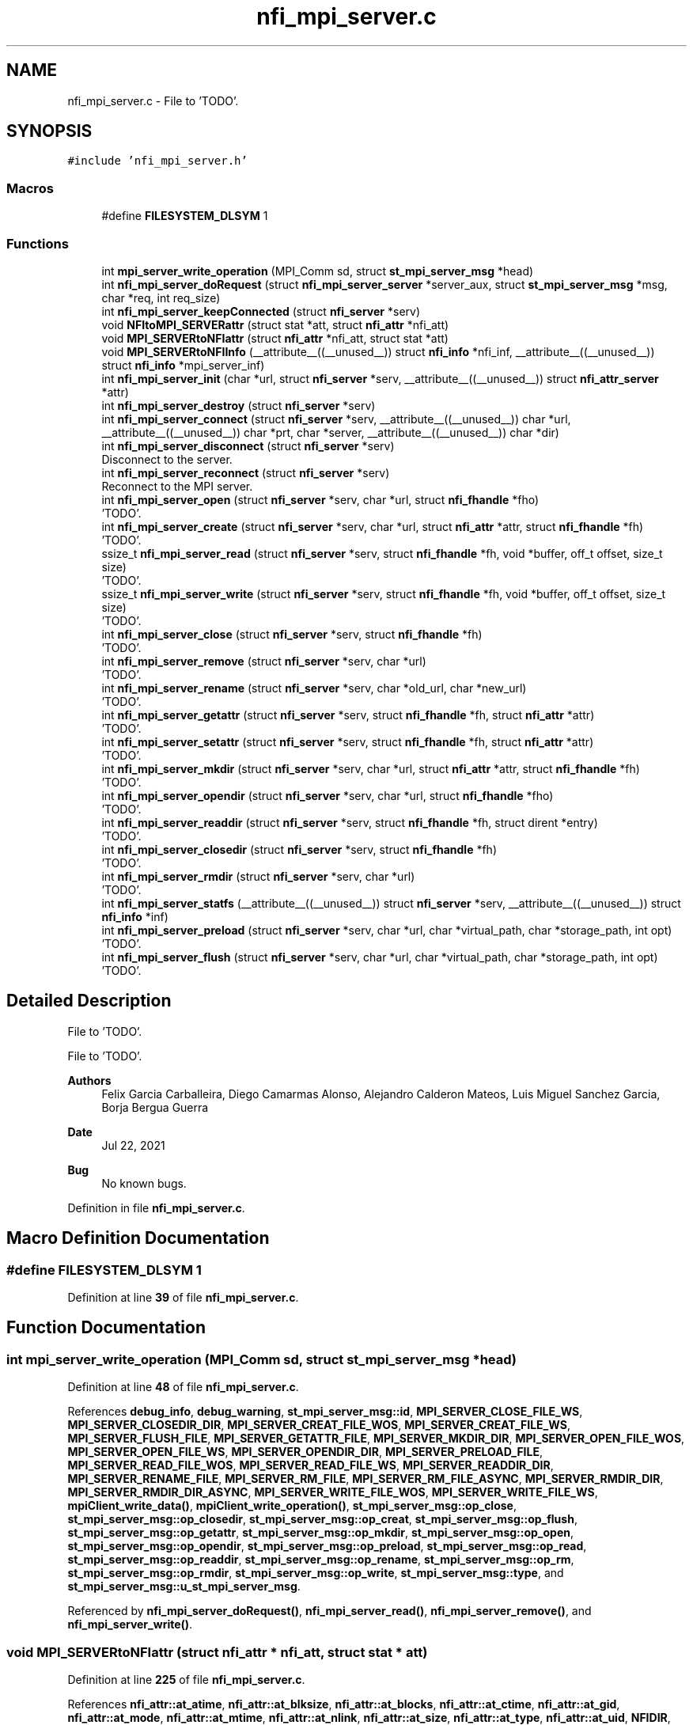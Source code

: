 .TH "nfi_mpi_server.c" 3 "Wed May 24 2023" "Version Expand version 1.0r5" "Expand" \" -*- nroff -*-
.ad l
.nh
.SH NAME
nfi_mpi_server.c \- File to 'TODO'\&.  

.SH SYNOPSIS
.br
.PP
\fC#include 'nfi_mpi_server\&.h'\fP
.br

.SS "Macros"

.in +1c
.ti -1c
.RI "#define \fBFILESYSTEM_DLSYM\fP   1"
.br
.in -1c
.SS "Functions"

.in +1c
.ti -1c
.RI "int \fBmpi_server_write_operation\fP (MPI_Comm sd, struct \fBst_mpi_server_msg\fP *head)"
.br
.ti -1c
.RI "int \fBnfi_mpi_server_doRequest\fP (struct \fBnfi_mpi_server_server\fP *server_aux, struct \fBst_mpi_server_msg\fP *msg, char *req, int req_size)"
.br
.ti -1c
.RI "int \fBnfi_mpi_server_keepConnected\fP (struct \fBnfi_server\fP *serv)"
.br
.ti -1c
.RI "void \fBNFItoMPI_SERVERattr\fP (struct stat *att, struct \fBnfi_attr\fP *nfi_att)"
.br
.ti -1c
.RI "void \fBMPI_SERVERtoNFIattr\fP (struct \fBnfi_attr\fP *nfi_att, struct stat *att)"
.br
.ti -1c
.RI "void \fBMPI_SERVERtoNFIInfo\fP (__attribute__((__unused__)) struct \fBnfi_info\fP *nfi_inf, __attribute__((__unused__)) struct \fBnfi_info\fP *mpi_server_inf)"
.br
.ti -1c
.RI "int \fBnfi_mpi_server_init\fP (char *url, struct \fBnfi_server\fP *serv, __attribute__((__unused__)) struct \fBnfi_attr_server\fP *attr)"
.br
.ti -1c
.RI "int \fBnfi_mpi_server_destroy\fP (struct \fBnfi_server\fP *serv)"
.br
.ti -1c
.RI "int \fBnfi_mpi_server_connect\fP (struct \fBnfi_server\fP *serv, __attribute__((__unused__)) char *url, __attribute__((__unused__)) char *prt, char *server, __attribute__((__unused__)) char *dir)"
.br
.ti -1c
.RI "int \fBnfi_mpi_server_disconnect\fP (struct \fBnfi_server\fP *serv)"
.br
.RI "Disconnect to the server\&. "
.ti -1c
.RI "int \fBnfi_mpi_server_reconnect\fP (struct \fBnfi_server\fP *serv)"
.br
.RI "Reconnect to the MPI server\&. "
.ti -1c
.RI "int \fBnfi_mpi_server_open\fP (struct \fBnfi_server\fP *serv, char *url, struct \fBnfi_fhandle\fP *fho)"
.br
.RI "'TODO'\&. "
.ti -1c
.RI "int \fBnfi_mpi_server_create\fP (struct \fBnfi_server\fP *serv, char *url, struct \fBnfi_attr\fP *attr, struct \fBnfi_fhandle\fP *fh)"
.br
.RI "'TODO'\&. "
.ti -1c
.RI "ssize_t \fBnfi_mpi_server_read\fP (struct \fBnfi_server\fP *serv, struct \fBnfi_fhandle\fP *fh, void *buffer, off_t offset, size_t size)"
.br
.RI "'TODO'\&. "
.ti -1c
.RI "ssize_t \fBnfi_mpi_server_write\fP (struct \fBnfi_server\fP *serv, struct \fBnfi_fhandle\fP *fh, void *buffer, off_t offset, size_t size)"
.br
.RI "'TODO'\&. "
.ti -1c
.RI "int \fBnfi_mpi_server_close\fP (struct \fBnfi_server\fP *serv, struct \fBnfi_fhandle\fP *fh)"
.br
.RI "'TODO'\&. "
.ti -1c
.RI "int \fBnfi_mpi_server_remove\fP (struct \fBnfi_server\fP *serv, char *url)"
.br
.RI "'TODO'\&. "
.ti -1c
.RI "int \fBnfi_mpi_server_rename\fP (struct \fBnfi_server\fP *serv, char *old_url, char *new_url)"
.br
.RI "'TODO'\&. "
.ti -1c
.RI "int \fBnfi_mpi_server_getattr\fP (struct \fBnfi_server\fP *serv, struct \fBnfi_fhandle\fP *fh, struct \fBnfi_attr\fP *attr)"
.br
.RI "'TODO'\&. "
.ti -1c
.RI "int \fBnfi_mpi_server_setattr\fP (struct \fBnfi_server\fP *serv, struct \fBnfi_fhandle\fP *fh, struct \fBnfi_attr\fP *attr)"
.br
.RI "'TODO'\&. "
.ti -1c
.RI "int \fBnfi_mpi_server_mkdir\fP (struct \fBnfi_server\fP *serv, char *url, struct \fBnfi_attr\fP *attr, struct \fBnfi_fhandle\fP *fh)"
.br
.RI "'TODO'\&. "
.ti -1c
.RI "int \fBnfi_mpi_server_opendir\fP (struct \fBnfi_server\fP *serv, char *url, struct \fBnfi_fhandle\fP *fho)"
.br
.RI "'TODO'\&. "
.ti -1c
.RI "int \fBnfi_mpi_server_readdir\fP (struct \fBnfi_server\fP *serv, struct \fBnfi_fhandle\fP *fh, struct dirent *entry)"
.br
.RI "'TODO'\&. "
.ti -1c
.RI "int \fBnfi_mpi_server_closedir\fP (struct \fBnfi_server\fP *serv, struct \fBnfi_fhandle\fP *fh)"
.br
.RI "'TODO'\&. "
.ti -1c
.RI "int \fBnfi_mpi_server_rmdir\fP (struct \fBnfi_server\fP *serv, char *url)"
.br
.RI "'TODO'\&. "
.ti -1c
.RI "int \fBnfi_mpi_server_statfs\fP (__attribute__((__unused__)) struct \fBnfi_server\fP *serv, __attribute__((__unused__)) struct \fBnfi_info\fP *inf)"
.br
.ti -1c
.RI "int \fBnfi_mpi_server_preload\fP (struct \fBnfi_server\fP *serv, char *url, char *virtual_path, char *storage_path, int opt)"
.br
.RI "'TODO'\&. "
.ti -1c
.RI "int \fBnfi_mpi_server_flush\fP (struct \fBnfi_server\fP *serv, char *url, char *virtual_path, char *storage_path, int opt)"
.br
.RI "'TODO'\&. "
.in -1c
.SH "Detailed Description"
.PP 
File to 'TODO'\&. 

File to 'TODO'\&.
.PP
\fBAuthors\fP
.RS 4
Felix Garcia Carballeira, Diego Camarmas Alonso, Alejandro Calderon Mateos, Luis Miguel Sanchez Garcia, Borja Bergua Guerra 
.RE
.PP
\fBDate\fP
.RS 4
Jul 22, 2021 
.RE
.PP
\fBBug\fP
.RS 4
No known bugs\&. 
.RE
.PP

.PP
Definition in file \fBnfi_mpi_server\&.c\fP\&.
.SH "Macro Definition Documentation"
.PP 
.SS "#define FILESYSTEM_DLSYM   1"

.PP
Definition at line \fB39\fP of file \fBnfi_mpi_server\&.c\fP\&.
.SH "Function Documentation"
.PP 
.SS "int mpi_server_write_operation (MPI_Comm sd, struct \fBst_mpi_server_msg\fP * head)"

.PP
Definition at line \fB48\fP of file \fBnfi_mpi_server\&.c\fP\&.
.PP
References \fBdebug_info\fP, \fBdebug_warning\fP, \fBst_mpi_server_msg::id\fP, \fBMPI_SERVER_CLOSE_FILE_WS\fP, \fBMPI_SERVER_CLOSEDIR_DIR\fP, \fBMPI_SERVER_CREAT_FILE_WOS\fP, \fBMPI_SERVER_CREAT_FILE_WS\fP, \fBMPI_SERVER_FLUSH_FILE\fP, \fBMPI_SERVER_GETATTR_FILE\fP, \fBMPI_SERVER_MKDIR_DIR\fP, \fBMPI_SERVER_OPEN_FILE_WOS\fP, \fBMPI_SERVER_OPEN_FILE_WS\fP, \fBMPI_SERVER_OPENDIR_DIR\fP, \fBMPI_SERVER_PRELOAD_FILE\fP, \fBMPI_SERVER_READ_FILE_WOS\fP, \fBMPI_SERVER_READ_FILE_WS\fP, \fBMPI_SERVER_READDIR_DIR\fP, \fBMPI_SERVER_RENAME_FILE\fP, \fBMPI_SERVER_RM_FILE\fP, \fBMPI_SERVER_RM_FILE_ASYNC\fP, \fBMPI_SERVER_RMDIR_DIR\fP, \fBMPI_SERVER_RMDIR_DIR_ASYNC\fP, \fBMPI_SERVER_WRITE_FILE_WOS\fP, \fBMPI_SERVER_WRITE_FILE_WS\fP, \fBmpiClient_write_data()\fP, \fBmpiClient_write_operation()\fP, \fBst_mpi_server_msg::op_close\fP, \fBst_mpi_server_msg::op_closedir\fP, \fBst_mpi_server_msg::op_creat\fP, \fBst_mpi_server_msg::op_flush\fP, \fBst_mpi_server_msg::op_getattr\fP, \fBst_mpi_server_msg::op_mkdir\fP, \fBst_mpi_server_msg::op_open\fP, \fBst_mpi_server_msg::op_opendir\fP, \fBst_mpi_server_msg::op_preload\fP, \fBst_mpi_server_msg::op_read\fP, \fBst_mpi_server_msg::op_readdir\fP, \fBst_mpi_server_msg::op_rename\fP, \fBst_mpi_server_msg::op_rm\fP, \fBst_mpi_server_msg::op_rmdir\fP, \fBst_mpi_server_msg::op_write\fP, \fBst_mpi_server_msg::type\fP, and \fBst_mpi_server_msg::u_st_mpi_server_msg\fP\&.
.PP
Referenced by \fBnfi_mpi_server_doRequest()\fP, \fBnfi_mpi_server_read()\fP, \fBnfi_mpi_server_remove()\fP, and \fBnfi_mpi_server_write()\fP\&.
.SS "void MPI_SERVERtoNFIattr (struct \fBnfi_attr\fP * nfi_att, struct stat * att)"

.PP
Definition at line \fB225\fP of file \fBnfi_mpi_server\&.c\fP\&.
.PP
References \fBnfi_attr::at_atime\fP, \fBnfi_attr::at_blksize\fP, \fBnfi_attr::at_blocks\fP, \fBnfi_attr::at_ctime\fP, \fBnfi_attr::at_gid\fP, \fBnfi_attr::at_mode\fP, \fBnfi_attr::at_mtime\fP, \fBnfi_attr::at_nlink\fP, \fBnfi_attr::at_size\fP, \fBnfi_attr::at_type\fP, \fBnfi_attr::at_uid\fP, \fBNFIDIR\fP, \fBNFIFILE\fP, \fBnfi_attr::st_dev\fP, and \fBnfi_attr::st_ino\fP\&.
.PP
Referenced by \fBnfi_mpi_server_create()\fP, \fBnfi_mpi_server_getattr()\fP, and \fBnfi_mpi_server_mkdir()\fP\&.
.SS "void MPI_SERVERtoNFIInfo (__attribute__((__unused__)) struct \fBnfi_info\fP * nfi_inf, __attribute__((__unused__)) struct \fBnfi_info\fP * mpi_server_inf)"

.PP
Definition at line \fB251\fP of file \fBnfi_mpi_server\&.c\fP\&.
.SS "int nfi_mpi_server_close (struct \fBnfi_server\fP * server, struct \fBnfi_fhandle\fP * fh)"

.PP
'TODO'\&. 'TODO'\&.
.PP
\fBParameters\fP
.RS 4
\fIserver\fP 'TODO'\&. 
.br
\fIfh\fP 'TODO'\&. 
.RE
.PP
\fBReturns\fP
.RS 4
'TODO'\&. 
.RE
.PP

.PP
Definition at line \fB1118\fP of file \fBnfi_mpi_server\&.c\fP\&.
.PP
References \fBDEBUG_BEGIN\fP, \fBDEBUG_END\fP, \fBdebug_info\fP, \fBst_mpi_server_close::fd\fP, \fBnfi_mpi_server_fhandle::fd\fP, \fBFREE_AND_NULL\fP, \fBst_mpi_server_msg::id\fP, \fBnfi_mpi_server_server::id\fP, \fBmpiClient_param_st::locality\fP, \fBMPI_SERVER_CLOSE_FILE_WS\fP, \fBMPI_SERVER_ID\fP, \fBMPI_SERVERERR_PARAM\fP, \fBnfi_mpi_server_doRequest()\fP, \fBnfi_mpi_server_keepConnected()\fP, \fBNFINULL\fP, \fBNULL_RET_ERR\fP, \fBst_mpi_server_msg::op_close\fP, \fBnfi_mpi_server_server::params\fP, \fBnfi_fhandle::priv_fh\fP, \fBnfi_server::private_info\fP, \fBreal_posix_close\fP, \fBnfi_fhandle::server\fP, \fBst_mpi_server_msg::type\fP, \fBnfi_fhandle::type\fP, \fBst_mpi_server_msg::u_st_mpi_server_msg\fP, and \fBmpiClient_param_st::xpn_session\fP\&.
.PP
Referenced by \fBnfi_mpi_server_init()\fP\&.
.SS "int nfi_mpi_server_closedir (struct \fBnfi_server\fP * server, struct \fBnfi_fhandle\fP * fhd)"

.PP
'TODO'\&. 'TODO'\&.
.PP
\fBParameters\fP
.RS 4
\fIserver\fP 'TODO'\&. 
.br
\fIfhd\fP 'TODO'\&. 
.RE
.PP
\fBReturns\fP
.RS 4
'TODO'\&. 
.RE
.PP

.PP
Definition at line \fB1690\fP of file \fBnfi_mpi_server\&.c\fP\&.
.PP
References \fBDEBUG_BEGIN\fP, \fBDEBUG_END\fP, \fBst_mpi_server_closedir::dir\fP, \fBnfi_mpi_server_fhandle::dir\fP, \fBFREE_AND_NULL\fP, \fBst_mpi_server_msg::id\fP, \fBnfi_mpi_server_server::id\fP, \fBmpiClient_param_st::locality\fP, \fBMPI_SERVER_CLOSEDIR_DIR\fP, \fBMPI_SERVER_ID\fP, \fBMPI_SERVERERR_PARAM\fP, \fBnfi_mpi_server_doRequest()\fP, \fBnfi_mpi_server_keepConnected()\fP, \fBNULL_RET_ERR\fP, \fBst_mpi_server_msg::op_closedir\fP, \fBnfi_mpi_server_server::params\fP, \fBnfi_fhandle::priv_fh\fP, \fBnfi_server::private_info\fP, \fBreal_posix_closedir\fP, \fBst_mpi_server_msg::type\fP, and \fBst_mpi_server_msg::u_st_mpi_server_msg\fP\&.
.PP
Referenced by \fBnfi_mpi_server_init()\fP\&.
.SS "int nfi_mpi_server_connect (struct \fBnfi_server\fP * serv, __attribute__((__unused__)) char * url, __attribute__((__unused__)) char * prt, char * server, __attribute__((__unused__)) char * dir)"

.PP
Definition at line \fB448\fP of file \fBnfi_mpi_server\&.c\fP\&.
.PP
References \fBDEBUG_BEGIN\fP, \fBDEBUG_END\fP, \fBmpiClient_comm_connect()\fP, \fBnfi_mpi_server_server::params\fP, \fBnfi_server::private_info\fP, and \fBmpiClient_param_st::srv_name\fP\&.
.PP
Referenced by \fBnfi_mpi_server_init()\fP\&.
.SS "int nfi_mpi_server_create (struct \fBnfi_server\fP * server, char * url, struct \fBnfi_attr\fP * attr, struct \fBnfi_fhandle\fP * fh)"

.PP
'TODO'\&. 'TODO'\&.
.PP
\fBParameters\fP
.RS 4
\fIserver\fP 'TODO'\&. 
.br
\fIurl\fP 'TODO'\&. 
.br
\fIattr\fP 'TODO'\&. 
.br
\fIfh\fP 'TODO'\&. 
.RE
.PP
\fBReturns\fP
.RS 4
'TODO'\&. 
.RE
.PP

.PP
Definition at line \fB671\fP of file \fBnfi_mpi_server\&.c\fP\&.
.PP
References \fBnfi_attr::at_mode\fP, \fBst_mpi_server_attr_req::attr\fP, \fBDEBUG_BEGIN\fP, \fBDEBUG_END\fP, \fBdebug_error\fP, \fBdebug_info\fP, \fBnfi_mpi_server_fhandle::dir\fP, \fBmpiClient_param_st::dirbase\fP, \fBnfi_mpi_server_fhandle::fd\fP, \fBFREE_AND_NULL\fP, \fBst_mpi_server_msg::id\fP, \fBnfi_mpi_server_server::id\fP, \fBmpiClient_param_st::locality\fP, \fBMPI_SERVER_CREAT_FILE_WOS\fP, \fBMPI_SERVER_CREAT_FILE_WS\fP, \fBmpi_server_err()\fP, \fBMPI_SERVER_GETATTR_FILE\fP, \fBMPI_SERVER_ID\fP, \fBMPI_SERVERERR_MEMORY\fP, \fBMPI_SERVERERR_PARAM\fP, \fBMPI_SERVERERR_URL\fP, \fBMPI_SERVERtoNFIattr()\fP, \fBnfi_mpi_server_doRequest()\fP, \fBnfi_mpi_server_keepConnected()\fP, \fBNFIFILE\fP, \fBNULL_RET_ERR\fP, \fBO_CREAT\fP, \fBO_RDWR\fP, \fBO_TRUNC\fP, \fBst_mpi_server_msg::op_creat\fP, \fBst_mpi_server_msg::op_getattr\fP, \fBnfi_mpi_server_server::params\fP, \fBParseURL()\fP, \fBst_mpi_server_creat::path\fP, \fBst_mpi_server_getattr::path\fP, \fBnfi_mpi_server_fhandle::path\fP, \fBPATH_MAX\fP, \fBnfi_fhandle::priv_fh\fP, \fBnfi_server::private_info\fP, \fBreal_posix_close\fP, \fBreal_posix_open2\fP, \fBreal_posix_stat\fP, \fBnfi_server::server\fP, \fBnfi_fhandle::server\fP, \fBst_mpi_server_msg::type\fP, \fBnfi_fhandle::type\fP, \fBst_mpi_server_msg::u_st_mpi_server_msg\fP, \fBnfi_fhandle::url\fP, and \fBmpiClient_param_st::xpn_session\fP\&.
.PP
Referenced by \fBnfi_mpi_server_init()\fP\&.
.SS "int nfi_mpi_server_destroy (struct \fBnfi_server\fP * serv)"

.PP
Definition at line \fB403\fP of file \fBnfi_mpi_server\&.c\fP\&.
.PP
References \fBDEBUG_BEGIN\fP, \fBDEBUG_END\fP, \fBdebug_error\fP, \fBdebug_info\fP, \fBFREE_AND_NULL\fP, \fBmpiClient_comm_destroy()\fP, \fBnfiworker_destroy()\fP, \fBnfi_server::ops\fP, \fBnfi_mpi_server_server::params\fP, \fBnfi_server::private_info\fP, \fBnfi_server::server\fP, and \fBnfi_server::url\fP\&.
.SS "int nfi_mpi_server_disconnect (struct \fBnfi_server\fP * server)"

.PP
Disconnect to the server\&. 'TODO'\&.
.PP
\fBParameters\fP
.RS 4
\fIserver\fP 'TODO'\&. 
.RE
.PP
\fBReturns\fP
.RS 4
'TODO'\&. 
.RE
.PP

.PP
Definition at line \fB483\fP of file \fBnfi_mpi_server\&.c\fP\&.
.PP
References \fBDEBUG_BEGIN\fP, \fBDEBUG_END\fP, \fBdebug_error\fP, \fBFREE_AND_NULL\fP, \fBmpiClient_comm_disconnect()\fP, \fBnfi_mpi_server_server::params\fP, and \fBnfi_server::private_info\fP\&.
.PP
Referenced by \fBnfi_mpi_server_init()\fP\&.
.SS "int nfi_mpi_server_doRequest (struct \fBnfi_mpi_server_server\fP * server_aux, struct \fBst_mpi_server_msg\fP * msg, char * req, int req_size)"

.PP
Definition at line \fB148\fP of file \fBnfi_mpi_server\&.c\fP\&.
.PP
References \fBdebug_info\fP, \fBst_mpi_server_msg::id\fP, \fBnfi_mpi_server_server::id\fP, \fBmpi_server_write_operation()\fP, \fBmpiClient_read_data()\fP, \fBnfi_mpi_server_server::params\fP, and \fBmpiClient_param_st::server\fP\&.
.PP
Referenced by \fBnfi_mpi_server_close()\fP, \fBnfi_mpi_server_closedir()\fP, \fBnfi_mpi_server_create()\fP, \fBnfi_mpi_server_flush()\fP, \fBnfi_mpi_server_getattr()\fP, \fBnfi_mpi_server_mkdir()\fP, \fBnfi_mpi_server_open()\fP, \fBnfi_mpi_server_opendir()\fP, \fBnfi_mpi_server_preload()\fP, \fBnfi_mpi_server_readdir()\fP, \fBnfi_mpi_server_remove()\fP, \fBnfi_mpi_server_rename()\fP, and \fBnfi_mpi_server_rmdir()\fP\&.
.SS "int nfi_mpi_server_flush (struct \fBnfi_server\fP * server, char * url, char * virtual_path, char * storage_path, int opt)"

.PP
'TODO'\&. 'TODO'\&.
.PP
\fBParameters\fP
.RS 4
\fIserver\fP 'TODO'\&. 
.br
\fIurl\fP 'TODO'\&. 
.br
\fIvirtual_path\fP 'TODO'\&. 
.br
\fIstorage_path\fP 'TODO'\&. 
.br
\fIopt\fP 'TODO'\&. 
.RE
.PP
\fBReturns\fP
.RS 4
'TODO'\&. 
.RE
.PP

.PP
Definition at line \fB1890\fP of file \fBnfi_mpi_server\&.c\fP\&.
.PP
References \fBst_mpi_server_flush::block_size\fP, \fBnfi_server::block_size\fP, \fBDEBUG_BEGIN\fP, \fBDEBUG_END\fP, \fBdebug_info\fP, \fBst_mpi_server_msg::id\fP, \fBnfi_mpi_server_server::id\fP, \fBmpi_server_err()\fP, \fBMPI_SERVER_FLUSH_FILE\fP, \fBMPI_SERVER_ID\fP, \fBMPI_SERVERERR_PARAM\fP, \fBnfi_mpi_server_doRequest()\fP, \fBnfi_mpi_server_keepConnected()\fP, \fBNULL_RET_ERR\fP, \fBst_mpi_server_msg::op_flush\fP, \fBst_mpi_server_flush::opt\fP, \fBPATH_MAX\fP, \fBnfi_server::private_info\fP, \fBnfi_server::server\fP, \fBst_mpi_server_flush::storage_path\fP, \fBst_mpi_server_msg::type\fP, \fBst_mpi_server_msg::u_st_mpi_server_msg\fP, and \fBst_mpi_server_flush::virtual_path\fP\&.
.PP
Referenced by \fBnfi_mpi_server_init()\fP\&.
.SS "int nfi_mpi_server_getattr (struct \fBnfi_server\fP * server, struct \fBnfi_fhandle\fP * fh, struct \fBnfi_attr\fP * attr)"

.PP
'TODO'\&. 'TODO'\&.
.PP
\fBParameters\fP
.RS 4
\fIserver\fP 'TODO'\&. 
.br
\fIfh\fP 'TODO'\&. 
.br
\fIattr\fP 'TODO'\&. 
.RE
.PP
\fBReturns\fP
.RS 4
'TODO'\&. 
.RE
.PP

.PP
Definition at line \fB1346\fP of file \fBnfi_mpi_server\&.c\fP\&.
.PP
References \fBst_mpi_server_attr_req::attr\fP, \fBDEBUG_BEGIN\fP, \fBDEBUG_END\fP, \fBdebug_error\fP, \fBmpiClient_param_st::dirbase\fP, \fBst_mpi_server_msg::id\fP, \fBnfi_mpi_server_server::id\fP, \fBmpiClient_param_st::locality\fP, \fBmpi_server_err()\fP, \fBMPI_SERVER_GETATTR_FILE\fP, \fBMPI_SERVER_ID\fP, \fBMPI_SERVERERR_PARAM\fP, \fBMPI_SERVERERR_URL\fP, \fBMPI_SERVERtoNFIattr()\fP, \fBnfi_mpi_server_doRequest()\fP, \fBnfi_mpi_server_keepConnected()\fP, \fBNULL_RET_ERR\fP, \fBst_mpi_server_msg::op_getattr\fP, \fBnfi_mpi_server_server::params\fP, \fBParseURL()\fP, \fBst_mpi_server_getattr::path\fP, \fBnfi_mpi_server_server::path\fP, \fBPATH_MAX\fP, \fBnfi_server::private_info\fP, \fBreal_posix_stat\fP, \fBst_mpi_server_attr_req::status\fP, \fBst_mpi_server_msg::type\fP, \fBst_mpi_server_msg::u_st_mpi_server_msg\fP, and \fBnfi_fhandle::url\fP\&.
.PP
Referenced by \fBnfi_mpi_server_init()\fP\&.
.SS "int nfi_mpi_server_init (char * url, struct \fBnfi_server\fP * serv, __attribute__((__unused__)) struct \fBnfi_attr_server\fP * attr)"

.PP
Definition at line \fB263\fP of file \fBnfi_mpi_server\&.c\fP\&.
.PP
References \fBDEBUG_BEGIN\fP, \fBDEBUG_END\fP, \fBdebug_error\fP, \fBdebug_info\fP, \fBFREE_AND_NULL\fP, \fBmpi_server_err()\fP, \fBMPI_SERVERERR_MEMORY\fP, \fBMPI_SERVERERR_URL\fP, \fBmpiClient_comm_init()\fP, \fBmpiClient_comm_locality()\fP, \fBnfi_ops::nfi_close\fP, \fBnfi_ops::nfi_closedir\fP, \fBnfi_ops::nfi_create\fP, \fBnfi_ops::nfi_disconnect\fP, \fBnfi_ops::nfi_flush\fP, \fBnfi_ops::nfi_getattr\fP, \fBnfi_ops::nfi_mkdir\fP, \fBnfi_mpi_server_close()\fP, \fBnfi_mpi_server_closedir()\fP, \fBnfi_mpi_server_connect()\fP, \fBnfi_mpi_server_create()\fP, \fBnfi_mpi_server_disconnect()\fP, \fBnfi_mpi_server_flush()\fP, \fBnfi_mpi_server_getattr()\fP, \fBnfi_mpi_server_mkdir()\fP, \fBnfi_mpi_server_open()\fP, \fBnfi_mpi_server_opendir()\fP, \fBnfi_mpi_server_preload()\fP, \fBnfi_mpi_server_read()\fP, \fBnfi_mpi_server_readdir()\fP, \fBnfi_mpi_server_reconnect()\fP, \fBnfi_mpi_server_remove()\fP, \fBnfi_mpi_server_rename()\fP, \fBnfi_mpi_server_rmdir()\fP, \fBnfi_mpi_server_setattr()\fP, \fBnfi_mpi_server_statfs()\fP, \fBnfi_mpi_server_write()\fP, \fBnfi_ops::nfi_open\fP, \fBnfi_ops::nfi_opendir\fP, \fBnfi_ops::nfi_preload\fP, \fBnfi_ops::nfi_read\fP, \fBnfi_ops::nfi_readdir\fP, \fBnfi_ops::nfi_reconnect\fP, \fBnfi_ops::nfi_remove\fP, \fBnfi_ops::nfi_rename\fP, \fBnfi_ops::nfi_rmdir\fP, \fBnfi_ops::nfi_setattr\fP, \fBnfi_ops::nfi_statfs\fP, \fBnfi_ops::nfi_write\fP, \fBnfiworker_init()\fP, \fBNULL_RET_ERR\fP, \fBnfi_server::ops\fP, \fBnfi_mpi_server_server::params\fP, \fBParseURL()\fP, \fBPATH_MAX\fP, \fBnfi_server::private_info\fP, \fBnfi_worker::server\fP, \fBTH_NOT\fP, \fBnfi_server::url\fP, \fBnfi_server::wrk\fP, \fBmpiClient_param_st::xpn_locality\fP, \fBmpiClient_param_st::xpn_session\fP, \fBnfi_server::xpn_thread\fP, and \fBmpiClient_param_st::xpn_thread\fP\&.
.PP
Referenced by \fBXpnGetServer()\fP\&.
.SS "int nfi_mpi_server_keepConnected (struct \fBnfi_server\fP * serv)"

.PP
Definition at line \fB172\fP of file \fBnfi_mpi_server\&.c\fP\&.
.PP
References \fBnfi_mpi_server_reconnect()\fP, and \fBnfi_server::private_info\fP\&.
.PP
Referenced by \fBnfi_mpi_server_close()\fP, \fBnfi_mpi_server_closedir()\fP, \fBnfi_mpi_server_create()\fP, \fBnfi_mpi_server_flush()\fP, \fBnfi_mpi_server_getattr()\fP, \fBnfi_mpi_server_mkdir()\fP, \fBnfi_mpi_server_open()\fP, \fBnfi_mpi_server_opendir()\fP, \fBnfi_mpi_server_preload()\fP, \fBnfi_mpi_server_read()\fP, \fBnfi_mpi_server_readdir()\fP, \fBnfi_mpi_server_remove()\fP, \fBnfi_mpi_server_rename()\fP, \fBnfi_mpi_server_rmdir()\fP, \fBnfi_mpi_server_setattr()\fP, and \fBnfi_mpi_server_write()\fP\&.
.SS "int nfi_mpi_server_mkdir (struct \fBnfi_server\fP * server, char * url, struct \fBnfi_attr\fP * attr, struct \fBnfi_fhandle\fP * fh)"

.PP
'TODO'\&. 'TODO'\&.
.PP
\fBParameters\fP
.RS 4
\fIserver\fP 'TODO'\&. 
.br
\fIurl\fP 'TODO'\&. 
.br
\fIattr\fP 'TODO'\&. 
.br
\fIfh\fP 'TODO'\&. 
.RE
.PP
\fBReturns\fP
.RS 4
'TODO'\&. 
.RE
.PP

.PP
Definition at line \fB1439\fP of file \fBnfi_mpi_server\&.c\fP\&.
.PP
References \fBst_mpi_server_attr_req::attr\fP, \fBDEBUG_BEGIN\fP, \fBDEBUG_END\fP, \fBdebug_error\fP, \fBnfi_mpi_server_fhandle::dir\fP, \fBmpiClient_param_st::dirbase\fP, \fBerrno\fP, \fBnfi_mpi_server_fhandle::fd\fP, \fBFREE_AND_NULL\fP, \fBst_mpi_server_msg::id\fP, \fBnfi_mpi_server_server::id\fP, \fBmpiClient_param_st::locality\fP, \fBmpi_server_err()\fP, \fBMPI_SERVER_GETATTR_FILE\fP, \fBMPI_SERVER_ID\fP, \fBMPI_SERVER_MKDIR_DIR\fP, \fBMPI_SERVERERR_MEMORY\fP, \fBMPI_SERVERERR_MKDIR\fP, \fBMPI_SERVERERR_PARAM\fP, \fBMPI_SERVERERR_URL\fP, \fBMPI_SERVERtoNFIattr()\fP, \fBnfi_mpi_server_doRequest()\fP, \fBnfi_mpi_server_keepConnected()\fP, \fBNFIDIR\fP, \fBNULL_RET_ERR\fP, \fBst_mpi_server_msg::op_getattr\fP, \fBst_mpi_server_msg::op_mkdir\fP, \fBnfi_mpi_server_server::params\fP, \fBParseURL()\fP, \fBst_mpi_server_getattr::path\fP, \fBst_mpi_server_mkdir::path\fP, \fBnfi_mpi_server_fhandle::path\fP, \fBPATH_MAX\fP, \fBnfi_fhandle::priv_fh\fP, \fBnfi_server::private_info\fP, \fBreal_posix_mkdir\fP, \fBreal_posix_stat\fP, \fBnfi_server::server\fP, \fBSTRING_MISC_StrDup()\fP, \fBst_mpi_server_msg::type\fP, \fBnfi_fhandle::type\fP, \fBst_mpi_server_msg::u_st_mpi_server_msg\fP, and \fBnfi_fhandle::url\fP\&.
.PP
Referenced by \fBnfi_mpi_server_init()\fP\&.
.SS "int nfi_mpi_server_open (struct \fBnfi_server\fP * server, char * url, struct \fBnfi_fhandle\fP * fho)"

.PP
'TODO'\&. 'TODO'\&.
.PP
\fBParameters\fP
.RS 4
\fIserver\fP 'TODO'\&. 
.br
\fIurl\fP 'TODO'\&. 
.br
\fIfho\fP 'TODO'\&. 
.RE
.PP
\fBReturns\fP
.RS 4
'TODO'\&. 
.RE
.PP

.PP
Definition at line \fB568\fP of file \fBnfi_mpi_server\&.c\fP\&.
.PP
References \fBDEBUG_BEGIN\fP, \fBDEBUG_END\fP, \fBdebug_error\fP, \fBdebug_info\fP, \fBnfi_mpi_server_fhandle::dir\fP, \fBmpiClient_param_st::dirbase\fP, \fBnfi_mpi_server_fhandle::fd\fP, \fBFREE_AND_NULL\fP, \fBst_mpi_server_msg::id\fP, \fBnfi_mpi_server_server::id\fP, \fBmpiClient_param_st::locality\fP, \fBmpi_server_err()\fP, \fBMPI_SERVER_ID\fP, \fBMPI_SERVER_OPEN_FILE_WOS\fP, \fBMPI_SERVER_OPEN_FILE_WS\fP, \fBMPI_SERVERERR_MEMORY\fP, \fBMPI_SERVERERR_PARAM\fP, \fBMPI_SERVERERR_URL\fP, \fBnfi_mpi_server_doRequest()\fP, \fBnfi_mpi_server_keepConnected()\fP, \fBNFIFILE\fP, \fBNULL_RET_ERR\fP, \fBO_RDWR\fP, \fBst_mpi_server_msg::op_open\fP, \fBnfi_mpi_server_server::params\fP, \fBParseURL()\fP, \fBst_mpi_server_open::path\fP, \fBnfi_mpi_server_fhandle::path\fP, \fBPATH_MAX\fP, \fBnfi_fhandle::priv_fh\fP, \fBnfi_server::private_info\fP, \fBreal_posix_close\fP, \fBreal_posix_open2\fP, \fBnfi_server::server\fP, \fBnfi_fhandle::server\fP, \fBst_mpi_server_msg::type\fP, \fBnfi_fhandle::type\fP, \fBst_mpi_server_msg::u_st_mpi_server_msg\fP, \fBnfi_fhandle::url\fP, and \fBmpiClient_param_st::xpn_session\fP\&.
.PP
Referenced by \fBnfi_mpi_server_init()\fP\&.
.SS "int nfi_mpi_server_opendir (struct \fBnfi_server\fP * server, char * url, struct \fBnfi_fhandle\fP * fho)"

.PP
'TODO'\&. 'TODO'\&.
.PP
\fBParameters\fP
.RS 4
\fIserver\fP 'TODO'\&. 
.br
\fIurl\fP 'TODO'\&. 
.br
\fIfho\fP 'TODO'\&. 
.RE
.PP
\fBReturns\fP
.RS 4
'TODO'\&. 
.RE
.PP

.PP
Definition at line \fB1543\fP of file \fBnfi_mpi_server\&.c\fP\&.
.PP
References \fBDEBUG_BEGIN\fP, \fBDEBUG_END\fP, \fBdebug_error\fP, \fBnfi_mpi_server_fhandle::dir\fP, \fBmpiClient_param_st::dirbase\fP, \fBFREE_AND_NULL\fP, \fBst_mpi_server_msg::id\fP, \fBnfi_mpi_server_server::id\fP, \fBmpiClient_param_st::locality\fP, \fBmpi_server_err()\fP, \fBMPI_SERVER_ID\fP, \fBMPI_SERVER_OPENDIR_DIR\fP, \fBMPI_SERVERERR_MEMORY\fP, \fBMPI_SERVERERR_PARAM\fP, \fBMPI_SERVERERR_URL\fP, \fBnfi_mpi_server_doRequest()\fP, \fBnfi_mpi_server_keepConnected()\fP, \fBNFIDIR\fP, \fBNULL_RET_ERR\fP, \fBst_mpi_server_msg::op_opendir\fP, \fBnfi_mpi_server_server::params\fP, \fBParseURL()\fP, \fBst_mpi_server_opendir::path\fP, \fBnfi_mpi_server_server::path\fP, \fBnfi_mpi_server_fhandle::path\fP, \fBPATH_MAX\fP, \fBnfi_fhandle::priv_fh\fP, \fBnfi_server::private_info\fP, \fBreal_posix_opendir\fP, \fBnfi_server::server\fP, \fBnfi_fhandle::server\fP, \fBst_mpi_server_msg::type\fP, \fBnfi_fhandle::type\fP, \fBst_mpi_server_msg::u_st_mpi_server_msg\fP, and \fBnfi_fhandle::url\fP\&.
.PP
Referenced by \fBnfi_mpi_server_init()\fP\&.
.SS "int nfi_mpi_server_preload (struct \fBnfi_server\fP * server, char * url, char * virtual_path, char * storage_path, int opt)"

.PP
'TODO'\&. 'TODO'\&.
.PP
\fBParameters\fP
.RS 4
\fIserver\fP 'TODO'\&. 
.br
\fIurl\fP 'TODO'\&. 
.br
\fIvirtual_path\fP 'TODO'\&. 
.br
\fIstorage_path\fP 'TODO'\&. 
.br
\fIopt\fP 'TODO'\&. 
.RE
.PP
\fBReturns\fP
.RS 4
'TODO'\&. 
.RE
.PP

.PP
Definition at line \fB1836\fP of file \fBnfi_mpi_server\&.c\fP\&.
.PP
References \fBst_mpi_server_preload::block_size\fP, \fBnfi_server::block_size\fP, \fBDEBUG_BEGIN\fP, \fBDEBUG_END\fP, \fBdebug_info\fP, \fBst_mpi_server_msg::id\fP, \fBnfi_mpi_server_server::id\fP, \fBmpi_server_err()\fP, \fBMPI_SERVER_ID\fP, \fBMPI_SERVER_PRELOAD_FILE\fP, \fBMPI_SERVERERR_PARAM\fP, \fBnfi_mpi_server_doRequest()\fP, \fBnfi_mpi_server_keepConnected()\fP, \fBNULL_RET_ERR\fP, \fBst_mpi_server_msg::op_preload\fP, \fBst_mpi_server_preload::opt\fP, \fBPATH_MAX\fP, \fBnfi_server::private_info\fP, \fBnfi_server::server\fP, \fBst_mpi_server_preload::storage_path\fP, \fBst_mpi_server_msg::type\fP, \fBst_mpi_server_msg::u_st_mpi_server_msg\fP, and \fBst_mpi_server_preload::virtual_path\fP\&.
.PP
Referenced by \fBnfi_mpi_server_init()\fP\&.
.SS "ssize_t nfi_mpi_server_read (struct \fBnfi_server\fP * server, struct \fBnfi_fhandle\fP * fh, void * buffer, off_t offset, size_t size)"

.PP
'TODO'\&. 'TODO'\&.
.PP
\fBParameters\fP
.RS 4
\fIserver\fP 'TODO'\&. 
.br
\fIfh\fP 'TODO'\&. 
.br
\fIbuffer\fP 'TODO'\&. 
.br
\fIoffset\fP 'TODO'\&. 
.br
\fIsize\fP 'TODO'\&. 
.RE
.PP
\fBReturns\fP
.RS 4
'TODO'\&. 
.RE
.PP

.PP
Definition at line \fB797\fP of file \fBnfi_mpi_server\&.c\fP\&.
.PP
References \fBDEBUG_BEGIN\fP, \fBDEBUG_END\fP, \fBdebug_error\fP, \fBdebug_info\fP, \fBmpiClient_param_st::dirbase\fP, \fBerrno\fP, \fBst_mpi_server_read::fd\fP, \fBnfi_mpi_server_fhandle::fd\fP, \fBst_mpi_server_msg::id\fP, \fBnfi_mpi_server_server::id\fP, \fBmpiClient_param_st::locality\fP, \fBmpi_server_err()\fP, \fBMPI_SERVER_ID\fP, \fBMPI_SERVER_READ_FILE_WOS\fP, \fBMPI_SERVER_READ_FILE_WS\fP, \fBmpi_server_write_operation()\fP, \fBMPI_SERVERERR_PARAM\fP, \fBMPI_SERVERERR_READ\fP, \fBmpiClient_read_data()\fP, \fBnfi_mpi_server_keepConnected()\fP, \fBNULL_RET_ERR\fP, \fBO_RDONLY\fP, \fBst_mpi_server_read::offset\fP, \fBst_mpi_server_msg::op_read\fP, \fBnfi_mpi_server_server::params\fP, \fBst_mpi_server_read::path\fP, \fBnfi_mpi_server_fhandle::path\fP, \fBPATH_MAX\fP, \fBnfi_fhandle::priv_fh\fP, \fBnfi_server::private_info\fP, \fBreal_posix_close\fP, \fBreal_posix_lseek\fP, \fBreal_posix_open\fP, \fBreal_posix_read\fP, \fBmpiClient_param_st::server\fP, \fBst_mpi_server_read::size\fP, \fBst_mpi_server_read_req::size\fP, \fBst_mpi_server_msg::type\fP, \fBst_mpi_server_msg::u_st_mpi_server_msg\fP, \fBnfi_fhandle::url\fP, and \fBmpiClient_param_st::xpn_session\fP\&.
.PP
Referenced by \fBnfi_mpi_server_init()\fP\&.
.SS "int nfi_mpi_server_readdir (struct \fBnfi_server\fP * server, struct \fBnfi_fhandle\fP * fhd, struct dirent * entry)"

.PP
'TODO'\&. 'TODO'\&.
.PP
\fBParameters\fP
.RS 4
\fIserver\fP 'TODO'\&. 
.br
\fIfhd\fP 'TODO'\&. 
.br
\fIentry\fP 'TODO'\&. 
.RE
.PP
\fBReturns\fP
.RS 4
'TODO'\&. 
.RE
.PP

.PP
Definition at line \fB1625\fP of file \fBnfi_mpi_server\&.c\fP\&.
.PP
References \fBDEBUG_BEGIN\fP, \fBDEBUG_END\fP, \fBdebug_error\fP, \fBst_mpi_server_readdir::dir\fP, \fBnfi_mpi_server_fhandle::dir\fP, \fBst_mpi_server_direntry::end\fP, \fBst_mpi_server_msg::id\fP, \fBnfi_mpi_server_server::id\fP, \fBmpiClient_param_st::locality\fP, \fBmpi_server_err()\fP, \fBMPI_SERVER_ID\fP, \fBMPI_SERVER_READDIR_DIR\fP, \fBMPI_SERVERERR_NOTDIR\fP, \fBMPI_SERVERERR_PARAM\fP, \fBnfi_mpi_server_doRequest()\fP, \fBnfi_mpi_server_keepConnected()\fP, \fBNFIDIR\fP, \fBNULL_RET_ERR\fP, \fBst_mpi_server_msg::op_readdir\fP, \fBnfi_mpi_server_server::params\fP, \fBnfi_fhandle::priv_fh\fP, \fBnfi_server::private_info\fP, \fBreal_posix_readdir\fP, \fBst_mpi_server_direntry::ret\fP, \fBst_mpi_server_msg::type\fP, \fBnfi_fhandle::type\fP, and \fBst_mpi_server_msg::u_st_mpi_server_msg\fP\&.
.PP
Referenced by \fBnfi_mpi_server_init()\fP\&.
.SS "int nfi_mpi_server_reconnect (struct \fBnfi_server\fP * server)"

.PP
Reconnect to the MPI server\&. 'TODO'\&.
.PP
\fBParameters\fP
.RS 4
\fIserver\fP 'TODO'\&. 
.RE
.PP
\fBReturns\fP
.RS 4
'TODO'\&. 
.RE
.PP

.PP
Definition at line \fB519\fP of file \fBnfi_mpi_server\&.c\fP\&.
.PP
References \fBDEBUG_BEGIN\fP, \fBDEBUG_END\fP, \fBdebug_error\fP, \fBmpi_server_err()\fP, \fBMPI_SERVERERR_MEMORY\fP, \fBMPI_SERVERERR_URL\fP, \fBmpiClient_comm_connect()\fP, \fBNULL_RET_ERR\fP, \fBnfi_mpi_server_server::params\fP, \fBParseURL()\fP, \fBnfi_mpi_server_server::path\fP, \fBPATH_MAX\fP, \fBnfi_server::private_info\fP, and \fBnfi_server::url\fP\&.
.PP
Referenced by \fBnfi_mpi_server_init()\fP, and \fBnfi_mpi_server_keepConnected()\fP\&.
.SS "int nfi_mpi_server_remove (struct \fBnfi_server\fP * server, char * url)"

.PP
'TODO'\&. 'TODO'\&.
.PP
\fBParameters\fP
.RS 4
\fIserver\fP 'TODO'\&. 
.br
\fIurl\fP 'TODO'\&. 
.RE
.PP
\fBReturns\fP
.RS 4
'TODO'\&. 
.RE
.PP

.PP
Definition at line \fB1188\fP of file \fBnfi_mpi_server\&.c\fP\&.
.PP
References \fBnfi_worker::arg\fP, \fBDEBUG_END\fP, \fBdebug_error\fP, \fBdebug_info\fP, \fBmpiClient_param_st::dirbase\fP, \fBst_mpi_server_msg::id\fP, \fBnfi_mpi_server_server::id\fP, \fBnfi_worker_args::is_master_node\fP, \fBmpiClient_param_st::locality\fP, \fBmpi_server_err()\fP, \fBMPI_SERVER_ID\fP, \fBMPI_SERVER_RM_FILE\fP, \fBMPI_SERVER_RM_FILE_ASYNC\fP, \fBmpi_server_write_operation()\fP, \fBMPI_SERVERERR_PARAM\fP, \fBMPI_SERVERERR_URL\fP, \fBnfi_mpi_server_doRequest()\fP, \fBnfi_mpi_server_keepConnected()\fP, \fBNULL_RET_ERR\fP, \fBst_mpi_server_msg::op_rm\fP, \fBnfi_mpi_server_server::params\fP, \fBParseURL()\fP, \fBst_mpi_server_rm::path\fP, \fBnfi_mpi_server_server::path\fP, \fBPATH_MAX\fP, \fBnfi_server::private_info\fP, \fBreal_posix_unlink\fP, \fBnfi_server::server\fP, \fBmpiClient_param_st::server\fP, \fBst_mpi_server_msg::type\fP, \fBst_mpi_server_msg::u_st_mpi_server_msg\fP, and \fBnfi_server::wrk\fP\&.
.PP
Referenced by \fBnfi_mpi_server_init()\fP\&.
.SS "int nfi_mpi_server_rename (struct \fBnfi_server\fP * server, char * old_url, char * new_url)"

.PP
'TODO'\&. 'TODO'\&.
.PP
\fBParameters\fP
.RS 4
\fIserver\fP 'TODO'\&. 
.br
\fIold_url\fP 'TODO'\&. 
.br
\fInew_url\fP 'TODO'\&. 
.RE
.PP
\fBReturns\fP
.RS 4
'TODO'\&. 
.RE
.PP

.PP
Definition at line \fB1265\fP of file \fBnfi_mpi_server\&.c\fP\&.
.PP
References \fBDEBUG_BEGIN\fP, \fBDEBUG_END\fP, \fBdebug_error\fP, \fBdebug_info\fP, \fBmpiClient_param_st::dirbase\fP, \fBst_mpi_server_msg::id\fP, \fBnfi_mpi_server_server::id\fP, \fBmpiClient_param_st::locality\fP, \fBmpi_server_err()\fP, \fBMPI_SERVER_ID\fP, \fBMPI_SERVER_RENAME_FILE\fP, \fBMPI_SERVERERR_PARAM\fP, \fBMPI_SERVERERR_URL\fP, \fBst_mpi_server_rename::new_url\fP, \fBnfi_mpi_server_doRequest()\fP, \fBnfi_mpi_server_keepConnected()\fP, \fBNULL_RET_ERR\fP, \fBst_mpi_server_rename::old_url\fP, \fBst_mpi_server_msg::op_rename\fP, \fBnfi_mpi_server_server::params\fP, \fBParseURL()\fP, \fBPATH_MAX\fP, \fBnfi_server::private_info\fP, \fBreal_posix_rename\fP, \fBnfi_server::server\fP, \fBst_mpi_server_msg::type\fP, and \fBst_mpi_server_msg::u_st_mpi_server_msg\fP\&.
.PP
Referenced by \fBnfi_mpi_server_init()\fP\&.
.SS "int nfi_mpi_server_rmdir (struct \fBnfi_server\fP * server, char * url)"

.PP
'TODO'\&. 'TODO'\&.
.PP
\fBParameters\fP
.RS 4
\fIserver\fP 'TODO'\&. 
.br
\fIurl\fP 'TODO'\&. 
.RE
.PP
\fBReturns\fP
.RS 4
'TODO'\&. 
.RE
.PP

.PP
Definition at line \fB1738\fP of file \fBnfi_mpi_server\&.c\fP\&.
.PP
References \fBDEBUG_BEGIN\fP, \fBDEBUG_END\fP, \fBdebug_error\fP, \fBnfi_mpi_server_fhandle::dir\fP, \fBmpiClient_param_st::dirbase\fP, \fBmpiClient_param_st::locality\fP, \fBmpi_server_err()\fP, \fBMPI_SERVER_RMDIR_DIR\fP, \fBMPI_SERVERERR_PARAM\fP, \fBMPI_SERVERERR_REMOVE\fP, \fBMPI_SERVERERR_URL\fP, \fBnfi_mpi_server_doRequest()\fP, \fBnfi_mpi_server_keepConnected()\fP, \fBNULL_RET_ERR\fP, \fBst_mpi_server_msg::op_rmdir\fP, \fBnfi_mpi_server_server::params\fP, \fBParseURL()\fP, \fBst_mpi_server_rmdir::path\fP, \fBnfi_mpi_server_server::path\fP, \fBPATH_MAX\fP, \fBnfi_server::private_info\fP, \fBreal_posix_rmdir\fP, \fBnfi_server::server\fP, \fBst_mpi_server_msg::type\fP, and \fBst_mpi_server_msg::u_st_mpi_server_msg\fP\&.
.PP
Referenced by \fBnfi_mpi_server_init()\fP\&.
.SS "int nfi_mpi_server_setattr (struct \fBnfi_server\fP * server, struct \fBnfi_fhandle\fP * fh, struct \fBnfi_attr\fP * attr)"

.PP
'TODO'\&. 'TODO'\&.
.PP
\fBParameters\fP
.RS 4
\fIserver\fP 'TODO'\&. 
.br
\fIfh\fP 'TODO'\&. 
.br
\fIattr\fP 'TODO'\&. 
.RE
.PP
\fBReturns\fP
.RS 4
'TODO'\&. 
.RE
.PP

.PP
Definition at line \fB1412\fP of file \fBnfi_mpi_server\&.c\fP\&.
.PP
References \fBDEBUG_BEGIN\fP, \fBDEBUG_END\fP, \fBMPI_SERVERERR_PARAM\fP, \fBnfi_mpi_server_keepConnected()\fP, \fBNULL_RET_ERR\fP, \fBnfi_fhandle::priv_fh\fP, and \fBnfi_server::private_info\fP\&.
.PP
Referenced by \fBnfi_mpi_server_init()\fP\&.
.SS "int nfi_mpi_server_statfs (__attribute__((__unused__)) struct \fBnfi_server\fP * serv, __attribute__((__unused__)) struct \fBnfi_info\fP * inf)"

.PP
Definition at line \fB1802\fP of file \fBnfi_mpi_server\&.c\fP\&.
.PP
References \fBDEBUG_BEGIN\fP, and \fBDEBUG_END\fP\&.
.PP
Referenced by \fBnfi_mpi_server_init()\fP\&.
.SS "ssize_t nfi_mpi_server_write (struct \fBnfi_server\fP * server, struct \fBnfi_fhandle\fP * fh, void * buffer, off_t offset, size_t size)"

.PP
'TODO'\&. 'TODO'\&.
.PP
\fBParameters\fP
.RS 4
\fIserver\fP 'TODO'\&. 
.br
\fIfh\fP 'TODO'\&. 
.br
\fIbuffer\fP 'TODO'\&. 
.br
\fIoffset\fP 'TODO'\&. 
.br
\fIsize\fP 'TODO'\&. 
.RE
.PP
\fBReturns\fP
.RS 4
'TODO'\&. 
.RE
.PP

.PP
Definition at line \fB949\fP of file \fBnfi_mpi_server\&.c\fP\&.
.PP
References \fBDEBUG_BEGIN\fP, \fBDEBUG_END\fP, \fBdebug_error\fP, \fBdebug_info\fP, \fBmpiClient_param_st::dirbase\fP, \fBerrno\fP, \fBst_mpi_server_write::fd\fP, \fBnfi_mpi_server_fhandle::fd\fP, \fBst_mpi_server_msg::id\fP, \fBnfi_mpi_server_server::id\fP, \fBmpiClient_param_st::locality\fP, \fBMAX_BUFFER_SIZE\fP, \fBmpi_server_err()\fP, \fBMPI_SERVER_ID\fP, \fBMPI_SERVER_WRITE_FILE_WOS\fP, \fBMPI_SERVER_WRITE_FILE_WS\fP, \fBmpi_server_write_operation()\fP, \fBMPI_SERVERERR_PARAM\fP, \fBMPI_SERVERERR_WRITE\fP, \fBmpiClient_read_data()\fP, \fBmpiClient_write_data()\fP, \fBnfi_mpi_server_keepConnected()\fP, \fBNULL_RET_ERR\fP, \fBO_WRONLY\fP, \fBst_mpi_server_write::offset\fP, \fBst_mpi_server_msg::op_write\fP, \fBnfi_mpi_server_server::params\fP, \fBst_mpi_server_write::path\fP, \fBnfi_mpi_server_fhandle::path\fP, \fBPATH_MAX\fP, \fBnfi_fhandle::priv_fh\fP, \fBnfi_server::private_info\fP, \fBreal_posix_close\fP, \fBreal_posix_lseek\fP, \fBreal_posix_open\fP, \fBreal_posix_write\fP, \fBmpiClient_param_st::server\fP, \fBst_mpi_server_write::size\fP, \fBst_mpi_server_write_req::size\fP, \fBst_mpi_server_msg::type\fP, \fBst_mpi_server_msg::u_st_mpi_server_msg\fP, \fBnfi_fhandle::url\fP, and \fBmpiClient_param_st::xpn_session\fP\&.
.PP
Referenced by \fBnfi_mpi_server_init()\fP\&.
.SS "void NFItoMPI_SERVERattr (struct stat * att, struct \fBnfi_attr\fP * nfi_att)"

.PP
Definition at line \fB199\fP of file \fBnfi_mpi_server\&.c\fP\&.
.PP
References \fBnfi_attr::at_atime\fP, \fBnfi_attr::at_blksize\fP, \fBnfi_attr::at_blocks\fP, \fBnfi_attr::at_ctime\fP, \fBnfi_attr::at_gid\fP, \fBnfi_attr::at_mode\fP, \fBnfi_attr::at_mtime\fP, \fBnfi_attr::at_nlink\fP, \fBnfi_attr::at_size\fP, \fBnfi_attr::at_type\fP, \fBnfi_attr::at_uid\fP, \fBNFIDIR\fP, \fBNFIFILE\fP, \fBnfi_attr::st_dev\fP, and \fBnfi_attr::st_ino\fP\&.
.SH "Author"
.PP 
Generated automatically by Doxygen for Expand from the source code\&.
